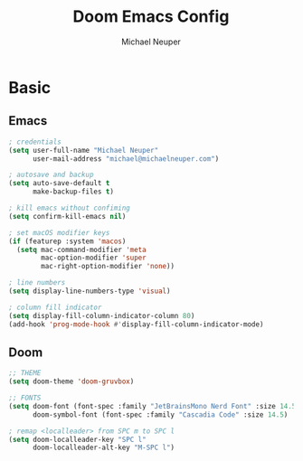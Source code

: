 #+title: Doom Emacs Config
#+author: Michael Neuper

* Basic
** Emacs
#+begin_src emacs-lisp
; credentials
(setq user-full-name "Michael Neuper"
      user-mail-address "michael@michaelneuper.com")

; autosave and backup
(setq auto-save-default t
      make-backup-files t)

; kill emacs without confiming
(setq confirm-kill-emacs nil)

; set macOS modifier keys
(if (featurep :system 'macos)
  (setq mac-command-modifier 'meta
        mac-option-modifier 'super
        mac-right-option-modifier 'none))

; line numbers
(setq display-line-numbers-type 'visual)

; column fill indicator
(setq display-fill-column-indicator-column 80)
(add-hook 'prog-mode-hook #'display-fill-column-indicator-mode)
#+end_src
** Doom
#+begin_src emacs-lisp
;; THEME
(setq doom-theme 'doom-gruvbox)

;; FONTS
(setq doom-font (font-spec :family "JetBrainsMono Nerd Font" :size 14.5))
      doom-symbol-font (font-spec :family "Cascadia Code" :size 14.5)

; remap <localleader> from SPC m to SPC l
(setq doom-localleader-key "SPC l"
      doom-localleader-alt-key "M-SPC l")
#+end_src
